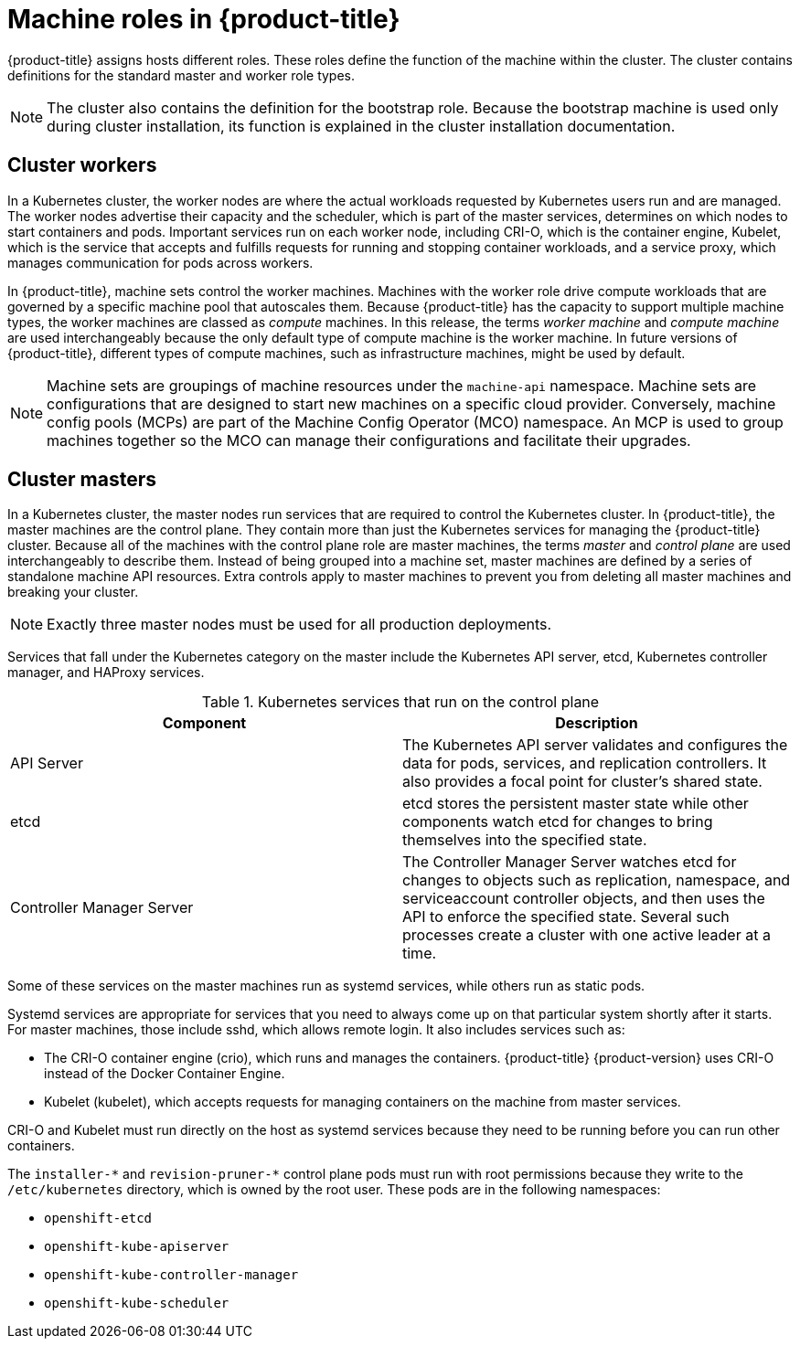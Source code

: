 // Module included in the following assemblies:
//
// * architecture/architecture.adoc
[id="architecture-machine-roles_{context}"]
= Machine roles in {product-title}

{product-title} assigns hosts different roles. These roles define the function of the machine within the cluster. The cluster contains definitions for the standard master and worker role types.

[NOTE]
====
The cluster also contains the definition for the bootstrap role. Because the bootstrap machine is used only during cluster installation, its function is explained in the cluster installation documentation.
====

[id="defining-workers_{context}"]
== Cluster workers

In a Kubernetes cluster, the worker nodes are where the actual workloads requested by Kubernetes users run and are managed. The worker nodes advertise their capacity and the scheduler, which is part of the master services, determines on which nodes to start containers and pods. Important services run on each worker node, including CRI-O, which is the container engine, Kubelet, which is the service that accepts and fulfills requests for running and stopping container workloads, and a service proxy, which manages communication for pods across workers.

In {product-title}, machine sets control the worker machines. Machines with the worker role drive compute workloads that are governed by a specific machine pool that autoscales them. Because {product-title} has the capacity to support multiple machine types, the worker machines are classed as _compute_ machines. In this release, the terms _worker machine_ and _compute machine_ are used interchangeably because the only default type of compute machine is the worker machine. In future versions of {product-title}, different types of compute machines, such as infrastructure machines, might be used by default.

[NOTE]
====
Machine sets are groupings of machine resources under the `machine-api` namespace. Machine sets are configurations that are designed to start new machines on a specific cloud provider. Conversely, machine config pools (MCPs) are part of the Machine Config Operator (MCO) namespace. An MCP is used to group machines together so the MCO can manage their configurations and facilitate their upgrades.
====

[id="defining-masters_{context}"]
== Cluster masters

In a Kubernetes cluster, the master nodes run services that are required to control the Kubernetes cluster. In {product-title}, the master machines are the control plane. They contain more than just the Kubernetes services for managing the {product-title} cluster. Because all of the machines with the control plane role are master machines, the terms _master_ and _control plane_ are used interchangeably to describe them. Instead of being grouped into a machine set, master machines are defined by a series of standalone machine API resources. Extra controls apply to master machines to prevent you from deleting all master machines and breaking your cluster.

[NOTE]
====
Exactly three master nodes must be used for all production deployments.
====

Services that fall under the Kubernetes category on the master include the Kubernetes API server, etcd, Kubernetes controller manager, and HAProxy services.

.Kubernetes services that run on the control plane

[options="header"]
|===
|Component |Description
|API Server
|The Kubernetes API server validates and configures the data for pods, services,
and replication controllers. It also provides a focal point for cluster’s shared
state.
|etcd
|etcd stores the persistent master state while other components watch etcd for
changes to bring themselves into the specified state.
//etcd can be optionally configured for high availability, typically deployed with 2n+1 peer services.
|Controller Manager Server
|The Controller Manager Server watches etcd for changes to objects such as
replication, namespace, and serviceaccount controller objects, and then uses the
API to enforce the specified state. Several such processes create a cluster with
one active leader at a time.
|===

Some of these services on the master machines run as systemd services, while others run as static pods.

Systemd services are appropriate for services that you need to always come up on that particular system shortly after it starts. For master machines, those include sshd, which allows remote login. It also includes services such as:

* The CRI-O container engine (crio), which runs and manages the containers. {product-title} {product-version} uses CRI-O instead of the Docker Container Engine.
* Kubelet (kubelet), which accepts requests for managing containers on the machine from master services.

CRI-O and Kubelet must run directly on the host as systemd services because they need to be running before you can run other containers.

The [x-]`installer-*` and [x-]`revision-pruner-*` control plane pods must run with root permissions because they write to the `/etc/kubernetes` directory, which is owned by the root user. These pods are in the following namespaces:

* `openshift-etcd`
* `openshift-kube-apiserver`
* `openshift-kube-controller-manager`
* `openshift-kube-scheduler`
